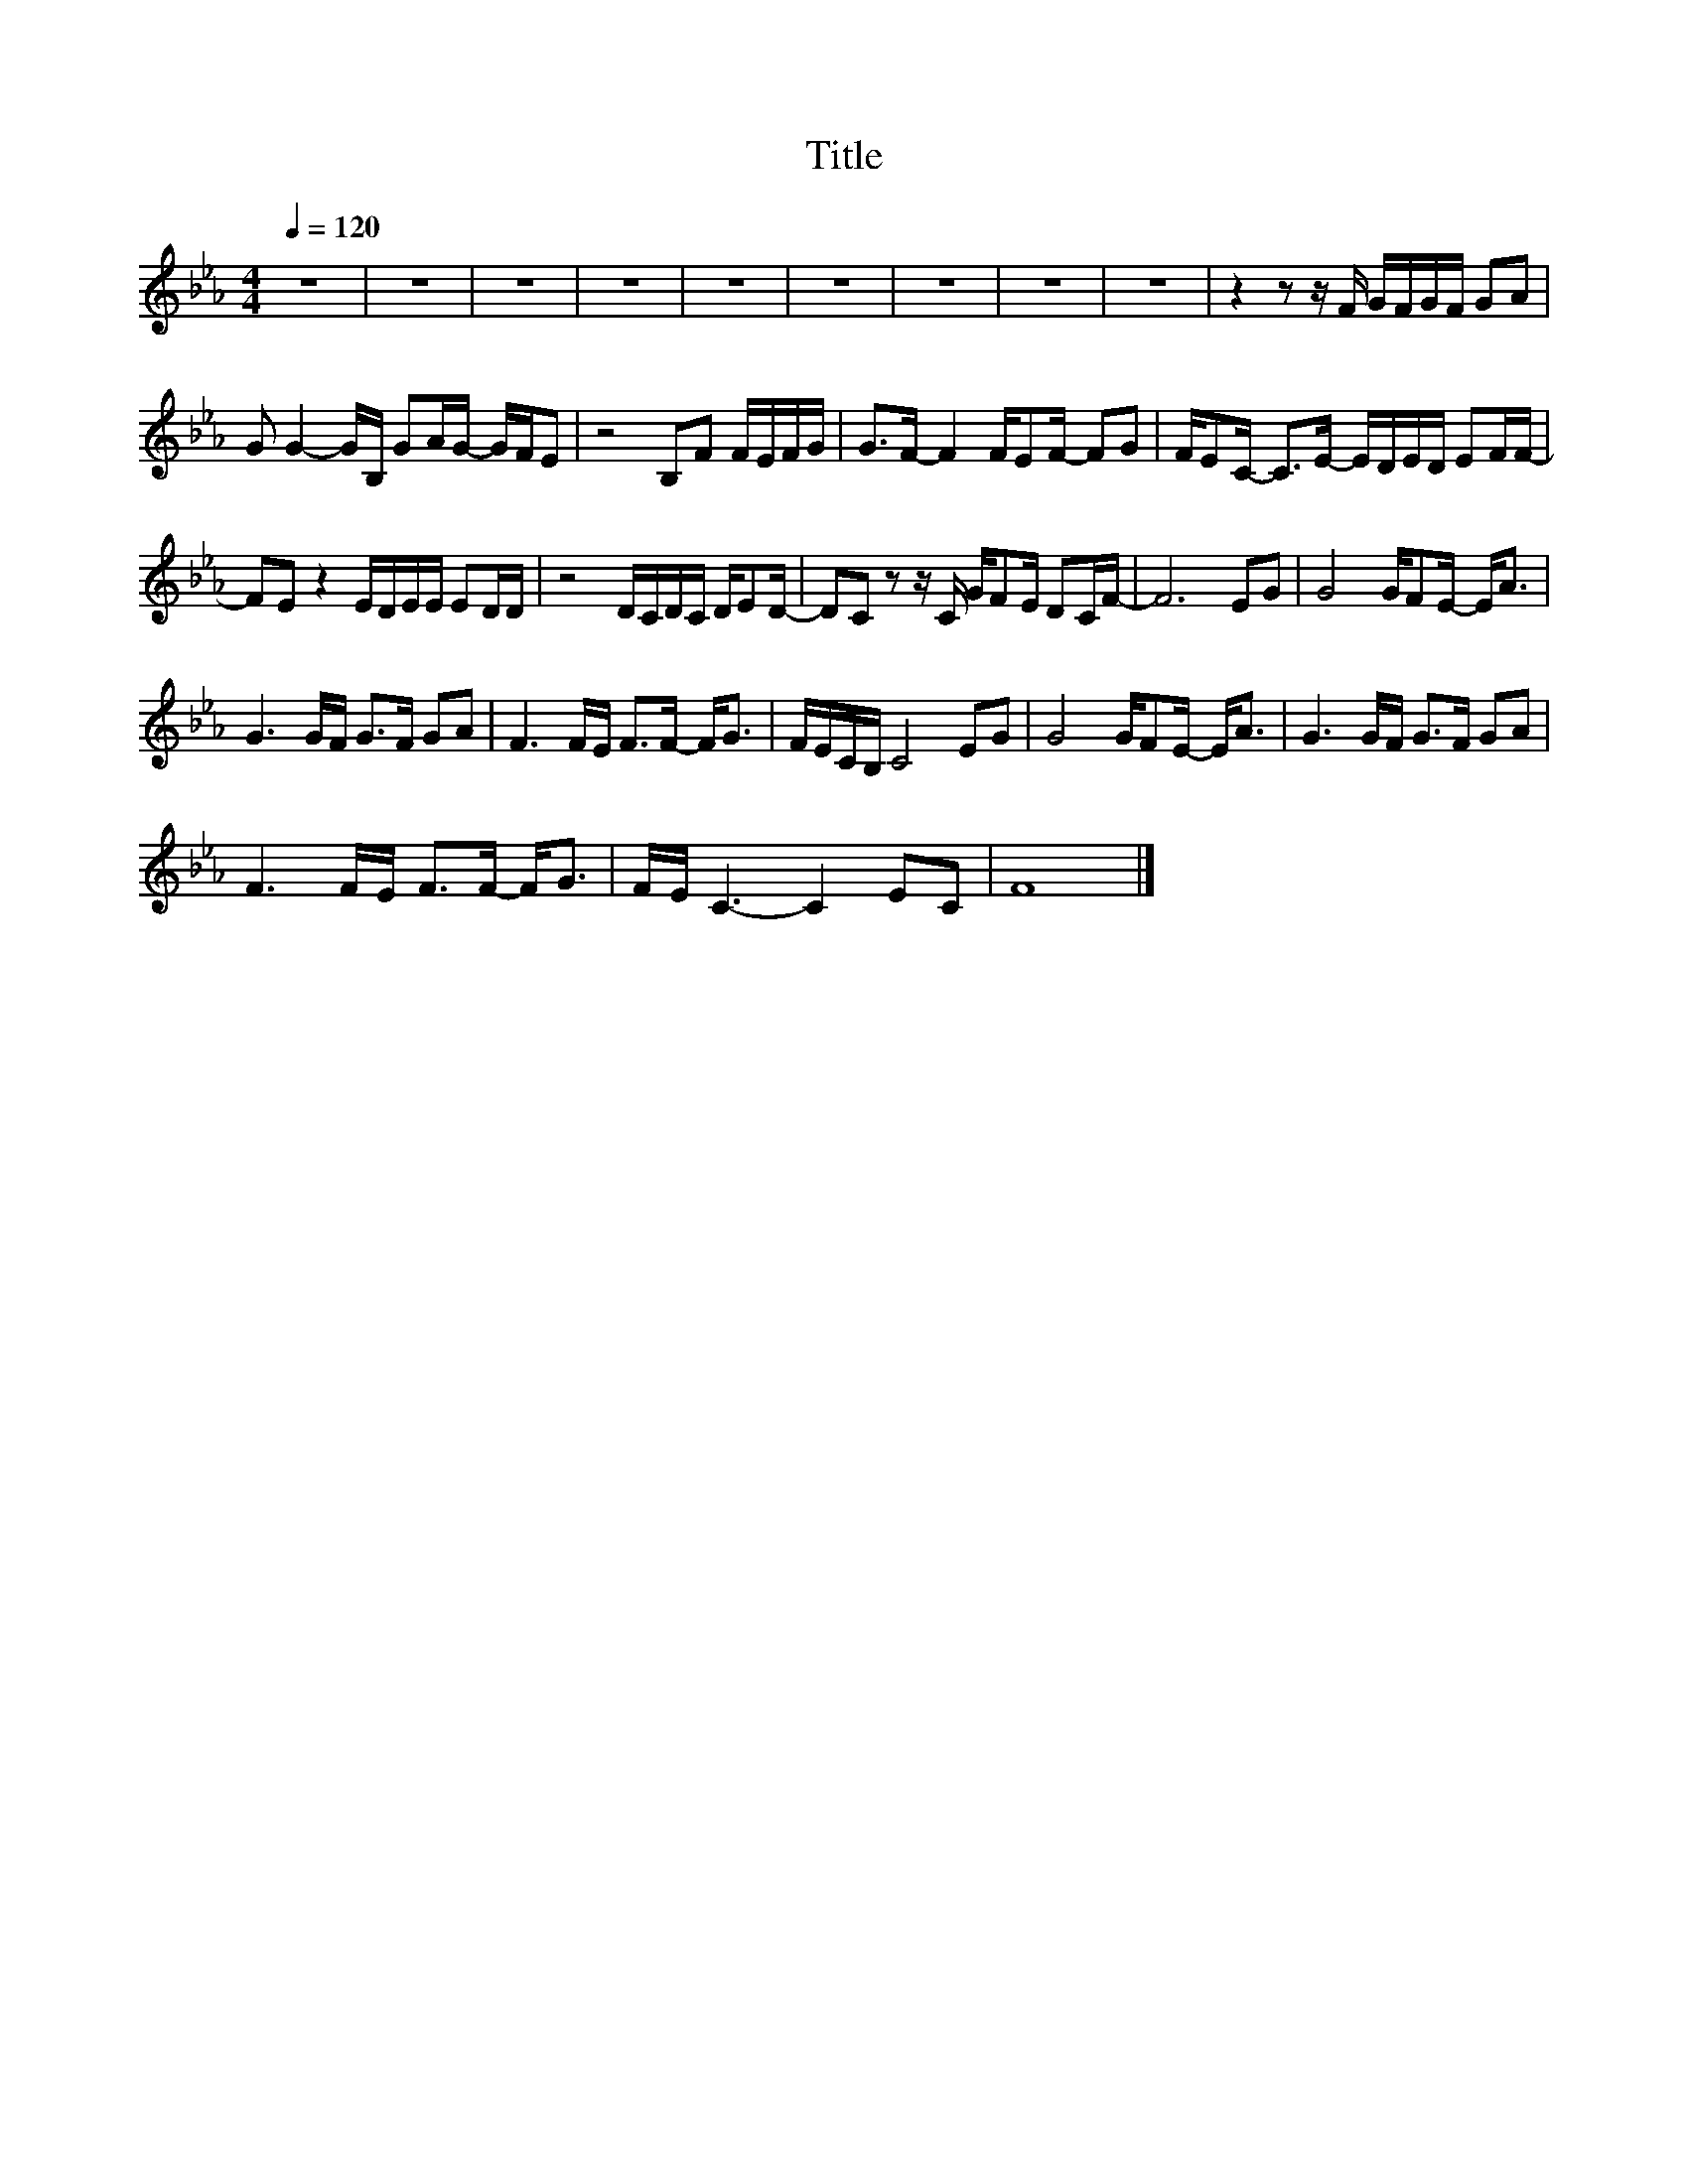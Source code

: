 X:60
T:Title
L:1/8
Q:1/4=120
M:4/4
I:linebreak $
K:Eb
V:1
 z8 | z8 | z8 | z8 | z8 | z8 | z8 | z8 | z8 | z2 z z/ F/ G/F/G/F/ GA |$ G G2- G/B,/ GA/G/- G/F/E | %11
 z4 B,F F/E/F/G/ | G>F- F2 F/EF/- FG | F/EC/- C>E- E/D/E/D/ EF/F/- |$ FE z2 E/D/E/E/ ED/D/ | %15
 z4 D/C/D/C/ D/ED/- | DC z z/ C/ G/FE/ DC/F/- | F6 EG | G4 G/FE/- E<A |$ G3 G/F/ G>F GA | %20
 F3 F/E/ F>F- F<G | F/E/C/B,/ C4 EG | G4 G/FE/- E<A | G3 G/F/ G>F GA |$ F3 F/E/ F>F- F<G | %25
 F/E/ C3- C2 EC | F8 |] %27

